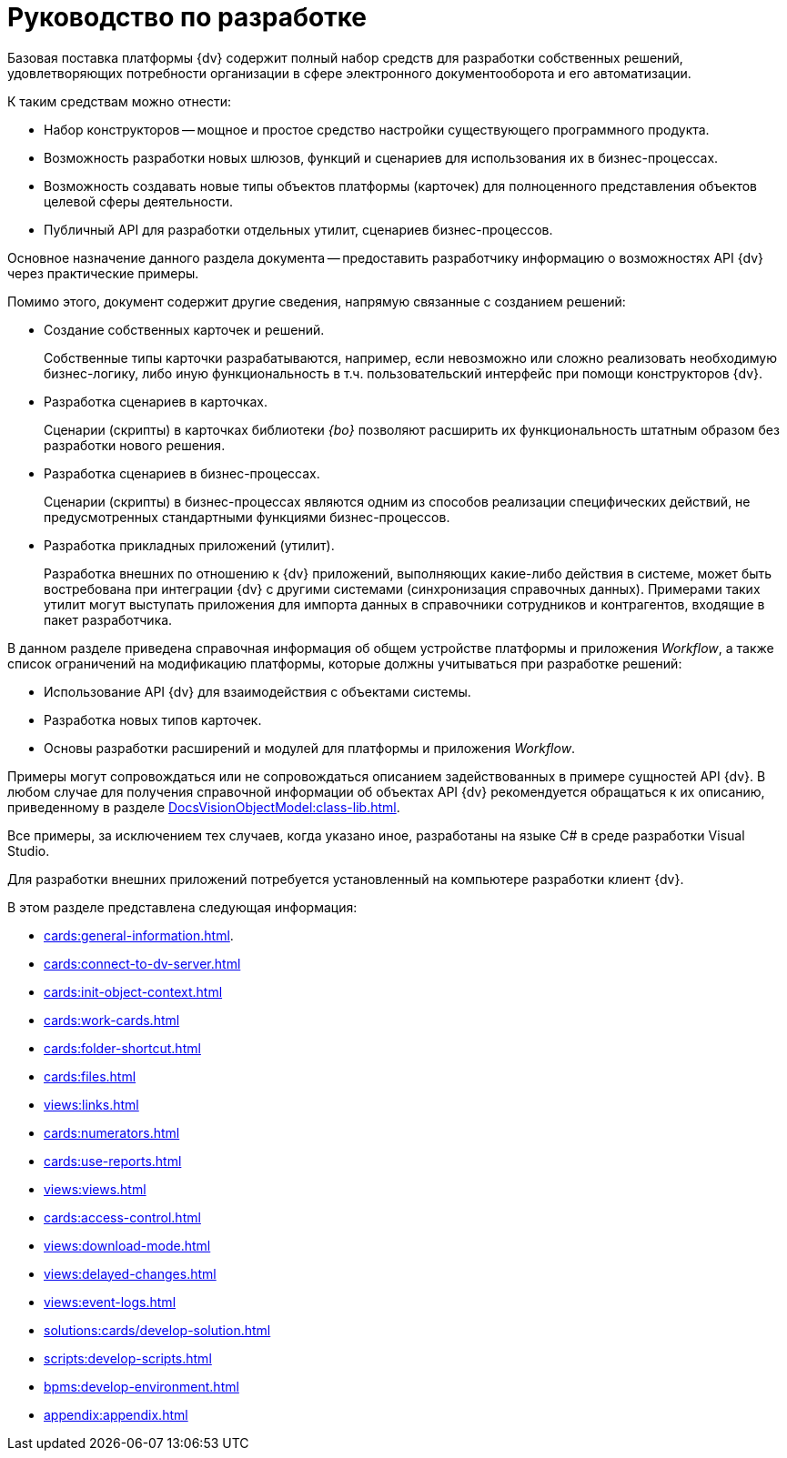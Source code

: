 = Руководство по разработке

Базовая поставка платформы {dv} содержит полный набор средств для разработки собственных решений, удовлетворяющих потребности организации в сфере электронного документооборота и его автоматизации.

.К таким средствам можно отнести:
* Набор конструкторов -- мощное и простое средство настройки существующего программного продукта.
* Возможность разработки новых шлюзов, функций и сценариев для использования их в бизнес-процессах.
* Возможность создавать новые типы объектов платформы (карточек) для полноценного представления объектов целевой сферы деятельности.
* Публичный API для разработки отдельных утилит, сценариев бизнес-процессов.

Основное назначение данного раздела документа -- предоставить разработчику информацию о возможностях API {dv} через практические примеры.

.Помимо этого, документ содержит другие сведения, напрямую связанные с созданием решений:
* Создание собственных карточек и решений.
+
Собственные типы карточки разрабатываются, например, если невозможно или сложно реализовать необходимую бизнес-логику, либо иную функциональность в т.ч. пользовательский интерфейс при помощи конструкторов {dv}.
+
* Разработка сценариев в карточках.
+
Сценарии (скрипты) в карточках библиотеки _{bo}_ позволяют расширить их функциональность штатным образом без разработки нового решения.
+
* Разработка сценариев в бизнес-процессах.
+
Сценарии (скрипты) в бизнес-процессах являются одним из способов реализации специфических действий, не предусмотренных стандартными функциями бизнес-процессов.
+
* Разработка прикладных приложений (утилит).
+
Разработка внешних по отношению к {dv} приложений, выполняющих какие-либо действия в системе, может быть востребована при интеграции {dv} с другими системами (синхронизация справочных данных). Примерами таких утилит могут выступать приложения для импорта данных в справочники сотрудников и контрагентов, входящие в пакет разработчика.

В данном разделе приведена справочная информация об общем устройстве платформы и приложения _Workflow_, а также список ограничений на модификацию платформы, которые должны учитываться при разработке решений:

* Использование API {dv} для взаимодействия с объектами системы.
* Разработка новых типов карточек.
* Основы разработки расширений и модулей для платформы и приложения _Workflow_.

Примеры могут сопровождаться или не сопровождаться описанием задействованных в примере сущностей API {dv}. В любом случае для получения справочной информации об объектах API {dv} рекомендуется обращаться к их описанию, приведенному в разделе xref:DocsVisionObjectModel:class-lib.adoc[].

Все примеры, за исключением тех случаев, когда указано иное, разработаны на языке C# в среде разработки Visual Studio.

Для разработки внешних приложений потребуется установленный на компьютере разработки клиент {dv}.

.В этом разделе представлена следующая информация:
* xref:cards:general-information.adoc[].
* xref:cards:connect-to-dv-server.adoc[]
* xref:cards:init-object-context.adoc[]
* xref:cards:work-cards.adoc[]
* xref:cards:folder-shortcut.adoc[]
* xref:cards:files.adoc[]
* xref:views:links.adoc[]
* xref:cards:numerators.adoc[]
* xref:cards:use-reports.adoc[]
* xref:views:views.adoc[]
* xref:cards:access-control.adoc[]
* xref:views:download-mode.adoc[]
* xref:views:delayed-changes.adoc[]
* xref:views:event-logs.adoc[]
* xref:solutions:cards/develop-solution.adoc[]
* xref:scripts:develop-scripts.adoc[]
* xref:bpms:develop-environment.adoc[]
* xref:appendix:appendix.adoc[]
